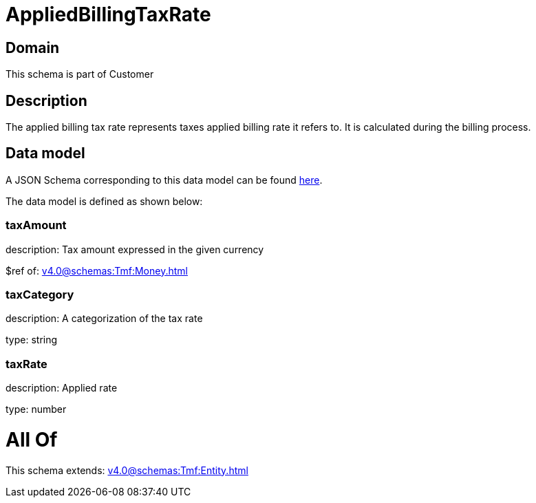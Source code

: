 = AppliedBillingTaxRate

[#domain]
== Domain

This schema is part of Customer

[#description]
== Description

The applied billing tax rate represents taxes applied billing rate it refers to. It is calculated during the billing process.


[#data_model]
== Data model

A JSON Schema corresponding to this data model can be found https://tmforum.org[here].

The data model is defined as shown below:


=== taxAmount
description: Tax amount expressed in the given currency

$ref of: xref:v4.0@schemas:Tmf:Money.adoc[]


=== taxCategory
description: A categorization of the tax rate

type: string


=== taxRate
description: Applied rate

type: number


= All Of 
This schema extends: xref:v4.0@schemas:Tmf:Entity.adoc[]
